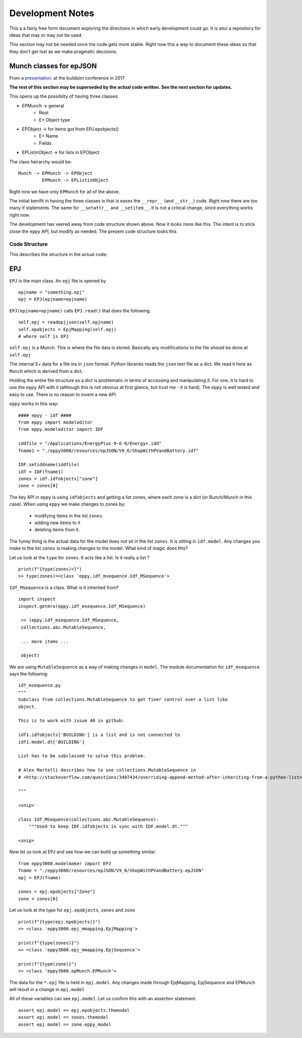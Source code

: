 =================
Development Notes
=================

This a a fairly free form document exploring the directions in which early development could go. It is also a repository for ideas that may or may not be used.  

This section may not be needed once the code gets more stable. Right now this a way to document these ideas so that they don't get lost as we make pragmatic decisions.

Munch classes for epJSON
------------------------


From a `presentation <http://web.eecs.utk.edu/~jnew1/presentations/2017_IBPSA_JSON.pdf>`_. at the buildsim conference in 2017 

.. image:: ./images/developmentnotes/epJSON_structure.png

**The rest of this section may be superseded by the actual code written. See the next section for updates.**

This opens up the possibilty of having three classes:

- EPMunch -> general
    - Root
    - E+ Object type
- EPObject -> for items got from EPJ.epobjects()
    - E+ Name
    - Fields
- EPListinObject -> for lists in EPObject

The class heirarchy would be::

    Munch -> EPMunch -> EPObject
             EPMunch -> EPListinObject

Right now we have only ``EPMunch`` for all of the above.

The initial benifit in having the three classes is that is eases the ``__repr__`` (and ``__str__``) code. Right now there are too many if statements. The same for ``__setattr__`` and ``__setitem__``. It is not a critical change, since everything works right now.

The development has veered away from code structure shown above. Now it looks more like this. The intent is to stick close the ``eppy`` API, but modify as needed. The present code structure looks this


Code Structure
==============

This describes the structure in the actual code:

EPJ
---

``EPJ``  is the main class. An ``epj`` file is opened by

::

    epjname = "something.epj"
    epj = EPJ(epjname=epjname)

``EPJ(epjname=epjname)`` calls ``EPJ.read()`` that does the following. 

::

    self.epj = readepjjson(self.epjname) 
    self.epobjects = EpjMapping(self.epj)
    # where self is EPJ
    
``self.epj`` is a Munch. This is where the file data is stored. Basically any modifications to the file should be done at ``self.epj``

The internal E+ data for a file ins in ``json`` format. Python libraries reads the ``json`` text file as a dict. We read it here as ``Munch`` which is derived from a dict. 

Holding the entire file structure as a dict is problematic in terms of accessing and manipulating it. For one, it is hard to use the ``eppy`` API with it (although this is not obvious at first glance, but trust me - it is hard). The ``eppy`` is well tested and easy to use. There is no reason to invent a new API.

``eppy`` works in this way::

    #### epyy - idf ####
    from eppy import modeleditor
    from eppy.modeleditor import IDF

    iddfile = "/Applications/EnergyPlus-9-6-0/Energy+.idd"
    fname1 = "./eppy3000/resources/epJSON/V9_6/ShopWithPVandBattery.idf"

    IDF.setiddname(iddfile)
    idf = IDF(fname1)
    zones = idf.idfobjects["zone"]
    zone = zones[0]

The key API in ``eppy`` is using ``idfobjects`` and getting a list zones, where each zone is a dict (or Bunch/Munch in this case). When using ``eppy`` we make changes to zones by:

    - modifying items in the list ``zones``.
    - adding new items to it
    - deleting items from it.

The funny thing is the actual data for the model does not sit in the list ``zones``. It is sitting in ``idf.model``. Any changes you make to the list ``zones`` is making changes to the model. What kind of magic does this?

Let us look at the ``type`` for ``zones``. It acts like a list. Is it really a list ?

::

    print(f"{type(zones)=}")
    >> type(zones)=<class 'eppy.idf_msequence.Idf_MSequence'>

``Idf_MSequence`` is a class. What is it inherited from?

::

    import inspect
    inspect.getmro(eppy.idf_msequence.Idf_MSequence)

     >> (eppy.idf_msequence.Idf_MSequence,
     collections.abc.MutableSequence,

     ... more items ...

     object)

We are using ``MutableSequence`` as a way of making changes in ``model``. The module documentation for ``idf_msequence`` says the following::

    idf_msequence.py
    """
    Subclass from collections.MutableSequence to get finer control over a list like
    object.

    This is to work with issue 40 in github:

    idf1.idfobjects['BUILDING'] is a list and is not connected to
    idf1.model.dt['BUILDING']

    List has to be subclassed to solve this problem.

    # Alex Martelli describes how to use collections.MutableSequence in
    # <http://stackoverflow.com/questions/3487434/overriding-append-method-after-inheriting-from-a-python-list>

    """
    
    <snip>

    class Idf_MSequence(collections.abc.MutableSequence):
        """Used to keep IDF.idfobjects in sync with IDF.model.dt."""

    <snip>

Now let us look at EPJ and see how we can build up something similar::



    from eppy3000.modelmaker import EPJ
    fname = "./eppy3000/resources/epJSON/V9_6/ShopWithPVandBattery.epJSON"
    epj = EPJ(fname)

    zones = epj.epobjects["Zone"]
    zone = zones[0]

Let us look at the type for ``epj.epobjects``, ``zones`` and ``zone``

::

    print(f"{type(epj.epobjects)}")
    >> <class 'eppy3000.epj_mmapping.EpjMapping'>

    print(f"{type(zones)}")
    >> <class 'eppy3000.epj_mmapping.EpjSequence'>

    print(f"{type(zone)}")
    >> <class 'eppy3000.epMunch.EPMunch'>

The data for the ``*.epj`` file is held in ``epj.model``. Any changes made through EpjMapping, EpjSequence and EPMunch will result in a change in ``epj.model``

All of these variables can see ``epj.model``. Let us confirm this with an assertion statement.

::


    assert epj.model == epj.epobjects.themodel
    assert epj.model == zones.themodel
    assert epj.model == zone.eppy_model
